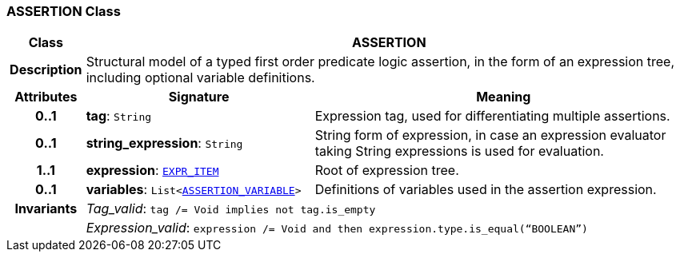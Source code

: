 === ASSERTION Class

[cols="^1,3,5"]
|===
h|*Class*
2+^h|*ASSERTION*

h|*Description*
2+a|Structural model of a typed first order predicate logic assertion, in the form of an expression tree, including optional variable definitions.

h|*Attributes*
^h|*Signature*
^h|*Meaning*

h|*0..1*
|*tag*: `String`
a|Expression tag, used for differentiating multiple assertions.

h|*0..1*
|*string_expression*: `String`
a|String form of expression, in case an expression evaluator taking String expressions is used for evaluation.

h|*1..1*
|*expression*: `<<_expr_item_class,EXPR_ITEM>>`
a|Root of expression tree.

h|*0..1*
|*variables*: `List<<<_assertion_variable_class,ASSERTION_VARIABLE>>>`
a|Definitions of variables used in the assertion expression.

h|*Invariants*
2+a|__Tag_valid__: `tag /= Void implies not tag.is_empty`

h|
2+a|__Expression_valid__: `expression /= Void and then expression.type.is_equal(“BOOLEAN”)`
|===
